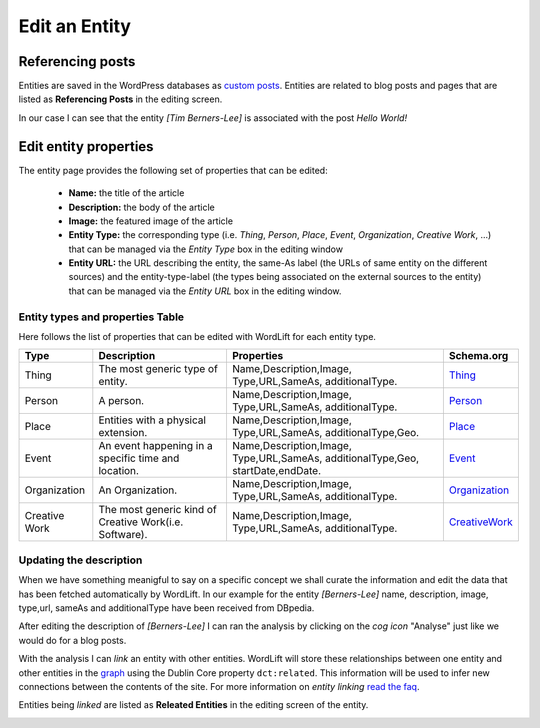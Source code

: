 Edit an Entity
========

Referencing posts
_____________

Entities are saved in the WordPress databases as `custom posts <http://codex.wordpress.org/Post_Types>`_. Entities are related to blog posts and pages that are listed as **Referencing Posts** in the editing screen.  

.. image:: /images/wordlift-edit-entity-referencing-posts.png

In our case I can see that the entity *[Tim Berners-Lee]* is associated with the post *Hello World!*

Edit entity properties
_____________

The entity page provides the following set of properties that can be edited:

	- **Name:** the title of the article 
	- **Description:** the body of the article
	- **Image:** the featured image of the article
	- **Entity Type:** the corresponding type (i.e. *Thing*, *Person*, *Place*, *Event*, *Organization*, *Creative Work*, ...) that can be managed via the *Entity Type* box in the editing window
	- **Entity URL:** the URL describing the entity, the same-As label (the URLs of same entity on the different sources) and the entity-type-label (the types being associated on the external sources to the entity) that can be managed via the *Entity URL* box in the editing window.

.. image:: /images/wordlift-edit-entity-informations.png  

Entity types and properties Table
-------------------------------
Here follows the list of properties that can be edited with WordLift for each entity type.

+--------------+--------------------+----------------------------+-------------------+
|     Type     |    Description     |         Properties         |     Schema.org    |
+==============+====================+============================+===================+
| Thing        |The most generic    |Name,Description,Image,     | Thing_            |
|              |type of entity.     |Type,URL,SameAs,            |                   |
|              |                    |additionalType.             |                   |
+--------------+--------------------+----------------------------+-------------------+
| Person       |A person.           |Name,Description,Image,     | Person_           |
|              |                    |Type,URL,SameAs,            |                   |
|              |                    |additionalType.             |                   |
+--------------+--------------------+----------------------------+-------------------+
| Place        |Entities            |Name,Description,Image,     | Place_            |
|              |with a physical     |Type,URL,SameAs,            |                   |
|              |extension.	    |additionalType,Geo.         |                   |
+--------------+--------------------+----------------------------+-------------------+
| Event        |An event happening  |Name,Description,Image,     | Event_            |
|              |in a specific time  |Type,URL,SameAs,            |                   |
|              |and location.       |additionalType,Geo,         |                   |
|              |                    |startDate,endDate.          |                   |
+--------------+--------------------+----------------------------+-------------------+
| Organization |An Organization.    |Name,Description,Image,     | Organization_     |
|              |                    |Type,URL,SameAs,            |                   |
|              |                    |additionalType.             |                   |
+--------------+--------------------+----------------------------+-------------------+
| Creative     |The most generic    |Name,Description,Image,     | CreativeWork_     |
| Work	       |kind of Creative    |Type,URL,SameAs,            |                   |
|              |Work(i.e. Software).|additionalType.             |                   |
+--------------+--------------------+----------------------------+-------------------+

Updating the description
-------------------------------

When we have something meanigful to say on a specific concept we shall curate the information and edit the data that has been fetched automatically by WordLift. In our example for the entity *[Berners-Lee]* name, description, image, type,url, sameAs and additionalType have been received from DBpedia.

.. image:: /images/wordlift-content-analysis-new-entity-update.png

After editing the description of *[Berners-Lee]* I can ran the analysis by clicking on the *cog icon* "Analyse" just like we would do for a blog posts. 

With the analysis I can *link* an entity with other entities. WordLift will store these relationships between one entity and other entities in the `graph <key-concepts.html#knowledge-graph>`_ using the Dublin Core property ``dct:related``. This information will be used to infer new connections between the contents of the site. For more information on *entity linking* `read the faq <faq.html#when-should-i-link-one-entity-to-another>`_.   

Entities being *linked* are listed as **Releated Entities** in the editing screen of the entity.

.. image:: /images/wordlift-content-analysis-new-entity-related-entity.png

.. _Thing: http://schema.org/Thing
.. _Person: http://schema.org/Person
.. _Place: http://schema.org/Place
.. _Event: http://schema.org/Event
.. _Organization: http://schema.org/Organization
.. _CreativeWork: http://schema.org/CreativeWork